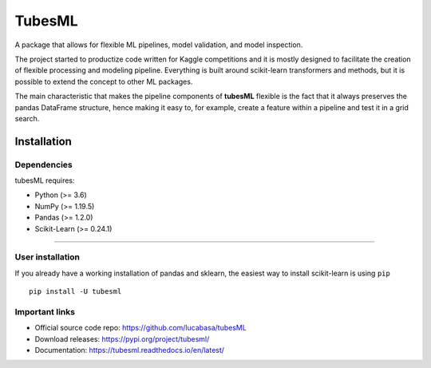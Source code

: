 .. |PythonMinVersion| replace:: 3.6
.. |NumPyMinVersion| replace:: 1.19.5
.. |PandasMinVersion| replace:: 1.2.0
.. |SklearnMinVersion| replace:: 0.24.1

TubesML
=======

A package that allows for flexible ML pipelines, model validation, and model inspection.

The project started to productize code written for Kaggle competitions and it is mostly designed to facilitate the creation of flexible processing and modeling pipeline. Everything is built around scikit-learn transformers and methods, but it is possible to extend the concept to other ML packages.

The main characteristic that makes the pipeline components of **tubesML** flexible is the fact that it always preserves the pandas DataFrame structure, hence making it easy to, for example, create a feature within a pipeline and test it in a grid search.


Installation
------------

Dependencies
~~~~~~~~~~~~
tubesML requires:

- Python (>= |PythonMinVersion|)
- NumPy (>= |NumPyMinVersion|)
- Pandas (>= |PandasMinVersion|)
- Scikit-Learn (>= |SklearnMinVersion|)

=======

User installation
~~~~~~~~~~~~~~~~~

If you already have a working installation of pandas and sklearn,
the easiest way to install scikit-learn is using ``pip``   ::

    pip install -U tubesml
    
Important links
~~~~~~~~~~~~~~~

- Official source code repo: https://github.com/lucabasa/tubesML
- Download releases: https://pypi.org/project/tubesml/
- Documentation: https://tubesml.readthedocs.io/en/latest/
    
